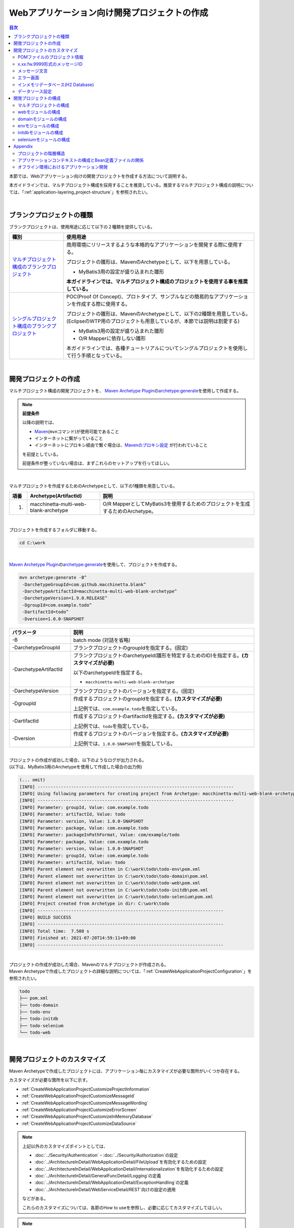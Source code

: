 Webアプリケーション向け開発プロジェクトの作成
================================================================================

.. only:: html

.. contents:: 目次
  :depth: 3
  :local:

本節では、Webアプリケーション向けの開発プロジェクトを作成する方法について説明する。

本ガイドラインでは、マルチプロジェクト構成を採用することを推奨している。推奨するマルチプロジェクト構成の説明については、「\ :ref:`application-layering_project-structure`\ 」を参照されたい。

|

.. _CreateProjectFromBlankTypes:

ブランクプロジェクトの種類
--------------------------------------------------------------------------------

ブランクプロジェクトは、使用用途に応じて以下の２種類を提供している。

.. tabularcolumns:: |p{0.20\linewidth}|p{0.80\linewidth}|
.. list-table::
  :header-rows: 1
  :widths: 20 70

  * - 種別
    - 使用用途
  * - | \ `マルチプロジェクト構成のブランクプロジェクト <https://github.com/Macchinetta/macchinetta-web-multi-blank/tree/1.9.0.RELEASE>`_\
    - 商用環境にリリースするような本格的なアプリケーションを開発する際に使用する。

      プロジェクトの雛形は、MavenのArchetypeとして、以下を用意している。

      * MyBatis3用の設定が盛り込まれた雛形

      \ **本ガイドラインでは、マルチプロジェクト構成のプロジェクトを使用する事を推奨している。**\
  * - | \ `シングルプロジェクト構成のブランクプロジェクト <https://github.com/Macchinetta/macchinetta-web-blank/tree/1.9.0.RELEASE>`_\
    - POC(Proof Of Concept)、プロトタイプ、サンプルなどの簡易的なアプリケーションを作成する際に使用する。

      プロジェクトの雛形は、MavenのArchetypeとして、以下の2種類を用意している。
      (EclipseのWTP用のプロジェクトも用意しているが、本節では説明は割愛する)

      * MyBatis3用の設定が盛り込まれた雛形
      * O/R Mapperに依存しない雛形

      本ガイドラインでは、各種チュートリアルについてシングルプロジェクトを使用して行う手順となっている。

|

.. _CreateWebApplicationProject:

開発プロジェクトの作成
--------------------------------------------------------------------------------

マルチプロジェクト構成の開発プロジェクトを、
\ `Maven Archetype Plugin <https://maven.apache.org/archetype/maven-archetype-plugin/>`_\ の\ `archetype:generate <https://maven.apache.org/archetype/maven-archetype-plugin/generate-mojo.html>`_\ を使用して作成する。

.. note:: \ **前提条件**\

  以降の説明では、

  * \ `Maven <https://maven.apache.org/>`_\ (\ ``mvn``\ コマンド)が使用可能であること
  * インターネットに繋がっていること
  * インターネットにプロキシ経由で繋ぐ場合は、\ `Mavenのプロキシ設定 <https://maven.apache.org/guides/mini/guide-proxies.html>`_ \ が行われていること

  を前提としている。

  前提条件が整っていない場合は、まずこれらのセットアップを行ってほしい。

|

マルチプロジェクトを作成するためのArchetypeとして、以下の1種類を用意している。

.. tabularcolumns:: |p{0.05\linewidth}|p{0.30\linewidth}|p{0.65\linewidth}|
.. list-table::
  :header-rows: 1
  :widths: 5 30 65

  * - 項番
    - Archetype(ArtifactId)
    - 説明
  * - 1.
    - macchinetta-multi-web-blank-archetype
    - O/R MapperとしてMyBatis3を使用するためのプロジェクトを生成するためのArchetype。

|

プロジェクトを作成するフォルダに移動する。

.. code-block:: console

    cd C:\work

|

\ `Maven Archetype Plugin <https://maven.apache.org/archetype/maven-archetype-plugin/>`_\ の\ `archetype:generate <https://maven.apache.org/archetype/maven-archetype-plugin/generate-mojo.html>`_\ を使用して、プロジェクトを作成する。

.. code-block:: console

  mvn archetype:generate -B^
   -DarchetypeGroupId=com.github.macchinetta.blank^
   -DarchetypeArtifactId=macchinetta-multi-web-blank-archetype^
   -DarchetypeVersion=1.9.0.RELEASE^
   -DgroupId=com.example.todo^
   -DartifactId=todo^
   -Dversion=1.0.0-SNAPSHOT

.. tabularcolumns:: |p{0.25\linewidth}|p{0.75\linewidth}|
.. list-table::
  :header-rows: 1
  :widths: 25 75

  * - パラメータ
    - 説明
  * - | \-B
    - batch mode (対話を省略)
  * - | \-DarchetypeGroupId
    - ブランクプロジェクトのgroupIdを指定する。(固定)
  * - | \-DarchetypeArtifactId
    - ブランクプロジェクトのarchetypeId(雛形を特定するためのID)を指定する。**(カスタマイズが必要)**

      以下のarchetypeIdを指定する。

      * \ ``macchinetta-multi-web-blank-archetype``\

  * - | \-DarchetypeVersion
    - ブランクプロジェクトのバージョンを指定する。(固定)
  * - | \-DgroupId
    - 作成するプロジェクトのgroupIdを指定する。**(カスタマイズが必要)**

      上記例では、\ ``com.example.todo``\ を指定している。
  * - | \-DartifactId
    - 作成するプロジェクトのartifactIdを指定する。\ **(カスタマイズが必要)**\

      上記例では、\ ``todo``\ を指定している。
  * - | \-Dversion
    - 作成するプロジェクトのバージョンを指定する。\ **(カスタマイズが必要)**\

      上記例では、\ ``1.0.0-SNAPSHOT``\ を指定している。

|

| プロジェクトの作成が成功した場合、以下のようなログが出力される。
| (以下は、MyBatis3用のArchetypeを使用して作成した場合の出力例)

.. code-block:: console

  (... omit)
  [INFO] ----------------------------------------------------------------------------
  [INFO] Using following parameters for creating project from Archetype: macchinetta-multi-web-blank-archetype:1.9.0.RELEASE
  [INFO] ----------------------------------------------------------------------------
  [INFO] Parameter: groupId, Value: com.example.todo
  [INFO] Parameter: artifactId, Value: todo
  [INFO] Parameter: version, Value: 1.0.0-SNAPSHOT
  [INFO] Parameter: package, Value: com.example.todo
  [INFO] Parameter: packageInPathFormat, Value: com/example/todo
  [INFO] Parameter: package, Value: com.example.todo
  [INFO] Parameter: version, Value: 1.0.0-SNAPSHOT
  [INFO] Parameter: groupId, Value: com.example.todo
  [INFO] Parameter: artifactId, Value: todo
  [INFO] Parent element not overwritten in C:\work\todo\todo-env\pom.xml
  [INFO] Parent element not overwritten in C:\work\todo\todo-domain\pom.xml
  [INFO] Parent element not overwritten in C:\work\todo\todo-web\pom.xml
  [INFO] Parent element not overwritten in C:\work\todo\todo-initdb\pom.xml
  [INFO] Parent element not overwritten in C:\work\todo\todo-selenium\pom.xml
  [INFO] Project created from Archetype in dir: C:\work\todo
  [INFO] ------------------------------------------------------------------------
  [INFO] BUILD SUCCESS
  [INFO] ------------------------------------------------------------------------
  [INFO] Total time:  7.508 s
  [INFO] Finished at: 2021-07-20T14:59:11+09:00
  [INFO] ------------------------------------------------------------------------

|

| プロジェクトの作成が成功した場合、Mavenのマルチプロジェクトが作成される。
| Maven Archetypeで作成したプロジェクトの詳細な説明については、「\ :ref:`CreateWebApplicationProjectConfiguration`\ 」を参照されたい。

.. code-block:: console

  todo
  ├── pom.xml
  ├── todo-domain
  ├── todo-env
  ├── todo-initdb
  ├── todo-selenium
  └── todo-web

|

.. _CreateWebApplicationProjectCustomize:

開発プロジェクトのカスタマイズ
--------------------------------------------------------------------------------

Maven Archetypeで作成したプロジェクトには、アプリケーション毎にカスタマイズが必要な箇所がいくつか存在する。

カスタマイズが必要な箇所を以下に示す。

- \ :ref:`CreateWebApplicationProjectCustomizeProjectInformation`\
- \ :ref:`CreateWebApplicationProjectCustomizeMessageId`\
- \ :ref:`CreateWebApplicationProjectCustomizeMessageWording`\
- \ :ref:`CreateWebApplicationProjectCustomizeErrorScreen`\
- \ :ref:`CreateWebApplicationProjectCustomizeInMemoryDatabase`\
- \ :ref:`CreateWebApplicationProjectCustomizeDataSource`\

.. note::

  上記以外のカスタマイズポイントとしては、

  * \ :doc:`../Security/Authentication`\ ・\ :doc:`../Security/Authorization`\ の設定
  * \ :doc:`../ArchitectureInDetail/WebApplicationDetail/FileUpload`\ を有効化するための設定
  * \ :doc:`../ArchitectureInDetail/WebApplicationDetail/Internationalization`\ を有効化するための設定
  * \ :doc:`../ArchitectureInDetail/GeneralFuncDetail/Logging`\ の定義
  * \ :doc:`../ArchitectureInDetail/WebApplicationDetail/ExceptionHandling`\ の定義
  * \ :doc:`../ArchitectureInDetail/WebServiceDetail/REST`\ 向けの設定の適用

  などがある。

  これらのカスタマイズについては、各節のHow to useを参照し、必要に応じてカスタマイズしてほしい。

.. note::

  以降の説明で\ ``artifactId``\ と表現している部分は、プロジェクト作成時に指定した\ ``artifactId``\ に置き換えて読み進めてほしい。

|

.. _CreateWebApplicationProjectCustomizeProjectInformation:

POMファイルのプロジェクト情報
^^^^^^^^^^^^^^^^^^^^^^^^^^^^^^^^^^^^^^^^^^^^^^^^^^^^^^^^^^^^^^^^^^^^^^^^^^^^^^^^

Maven Archetypeで作成したプロジェクトのPOMファイルでは、

* プロジェクト名(\ ``name``\ 要素)
* プロジェクト説明(\ ``description``\ 要素)
* プロジェクトURL(\ ``url``\ 要素)
* プロジェクト創設年(\ ``inceptionYear``\ 要素)
* プロジェクトライセンス(\ ``licenses``\ 要素)
* プロジェクト組織(\ ``organization``\ 要素)

| といったプロジェクト情報が、Archetype自身のプロジェクト情報が設定されている状態となっている。
| 実際の設定内容を以下に示す。

.. code-block:: xml

  <!-- omitted -->

  <name>Macchinetta Server Framework (1.x) Web Blank Multi Project</name>
  <description>Web Blank Multi Project using Macchinetta Server Framework (1.x)</description>
  <url>http://macchinetta.github.io</url>
  <inceptionYear>2017</inceptionYear>
  <licenses>
      <license>
          <name>Apache License, Version 2.0</name>
          <url>http://www.apache.org/licenses/LICENSE-2.0.txt</url>
          <distribution>manual</distribution>
      </license>
  </licenses>
  <organization>
      <name>Macchinetta Framework Team</name>
      <url>http://macchinetta.github.io</url>
  </organization>
  <developers>
      <developer>
          <name>Macchinetta</name>
          <organization>Macchinetta</organization>
          <organizationUrl>http://macchinetta.github.io</organizationUrl>
      </developer>
  </developers>
  <scm>
      <connection>scm:git:git@github.com:Macchinetta/macchinetta-web-multi-blank.git</connection>
      <developerConnection>scm:git:git@github.com:Macchinetta/macchinetta-web-multi-blank</developerConnection>
      <url>git@github.com:Macchinetta/macchinetta-web-multi-blank</url>
  </scm>

  <!-- omitted -->

.. note::

  \ **プロジェクト情報には、適切な値を設定すること。**\

|

カスタマイズ対象のファイルとカスタマイズ方法を以下に示す。

.. tabularcolumns:: |p{0.10\linewidth}|p{0.45\linewidth}|p{0.45\linewidth}|
.. list-table::
  :header-rows: 1
  :widths: 10 45 45

  * - 項番
    - 対象ファイル
    - カスタマイズ方法
  * - 1.
    - マルチプロジェクト全体の構成を定義するPOM(Project Object Model)ファイル

      \ ``artifactId/pom.xml``\
    - プロジェクト情報に適切な値を指定する。

|

.. _CreateWebApplicationProjectCustomizeMessageId:

x.xx.fw.9999形式のメッセージID
^^^^^^^^^^^^^^^^^^^^^^^^^^^^^^^^^^^^^^^^^^^^^^^^^^^^^^^^^^^^^^^^^^^^^^^^^^^^^^^^

Maven Archetypeで作成したプロジェクトでは、\ ``x.xx.fw.9999``\ 形式のメッセージIDを、

* エラー画面に表示するメッセージ
* 例外発生時に出力するエラーログ

を生成する際に使用している。実際の使用箇所(サンプリング)を以下に示す。

\ **[application-messages.properties]**\

.. code-block:: properties

  e.xx.fw.5001 = Resource not found.

\ **[JSP]**\

.. code-block:: jsp

  <div class="error">
      <c:if test="${!empty exceptionCode}">[${f:h(exceptionCode)}]</c:if>
      <spring:message code="e.xx.fw.5001" />
  </div>

\ **[applicationContext.xml]**\

.. code-block:: xml

  <bean id="exceptionCodeResolver"
      class="org.terasoluna.gfw.common.exception.SimpleMappingExceptionCodeResolver">
      <!-- omitted -->
              <entry key="ResourceNotFoundException" value="e.xx.fw.5001" />
      <!-- omitted -->
  </bean>

|

\ ``x.xx.fw.9999``\ 形式のメッセージIDは、本ガイドラインの「\ :doc:`../ArchitectureInDetail/WebApplicationDetail/MessageManagement`\ 」で紹介しているメッセージID体系であるが、プロジェクト区分の値が暫定値「\ ``xx``\ 」の状態になっている。

.. note::

  * \ **本ガイドラインで紹介しているメッセージID体系を利用する場合は、プロジェクト区分に適切な値を指定すること。**\ 本ガイドラインで紹介しているメッセージID体系については、「\ :ref:`message-management_result-rule`\ 」を参照されたい。
  * 本ガイドラインで紹介しているメッセージID体系を利用しない場合は、以下に示す修正対象ファイル内で使用しているメッセージIDを全て置き換える必要がある。

|

カスタマイズ対象のファイルとカスタマイズ方法を以下に示す。

.. tabularcolumns:: |p{0.10\linewidth}|p{0.45\linewidth}|p{0.45\linewidth}|
.. list-table::
  :header-rows: 1
  :widths: 10 45 45

  * - 項番
    - 対象ファイル
    - カスタマイズ方法
  * - 1.
    - メッセージ定義ファイル

      \ ``artifactId/artifactId-web/src/main/resources/i18n/application-messages.properties``\
    - プロパティキーに指定しているメッセージIDのプロジェクト区分の暫定値「\ ``xx``\ 」を、適切な値に修正する。
  * - 2.
    - エラー画面用のJSP

      \ ``artifactId/artifactId-web/src/main/webapp/WEB-INF/views/common/error/*.jsp``\
    - \ ``<spring:message>``\ 要素の\ ``code``\ 属性に指定しているメッセージIDのプロジェクト区分の暫定値「\ ``xx``\ 」を、適切な値に修正する。
  * - 3.
    - Webアプリケーション用のアプリケーションコンテキストを作成するためのBean定義ファイル

      \ ``artifactId/artifactId-web/src/main/resources/META-INF/spring/applicationContext.xml``\
    - BeanIDが\ ``exceptionCodeResolver``\ のBean定義内で指定している例外コード(メッセージID)のプロジェクト区分の暫定値「\ ``xx``\ 」を、適切な値に修正する。

|

.. _CreateWebApplicationProjectCustomizeMessageWording:

メッセージ文言
^^^^^^^^^^^^^^^^^^^^^^^^^^^^^^^^^^^^^^^^^^^^^^^^^^^^^^^^^^^^^^^^^^^^^^^^^^^^^^^^

| Maven Archetypeで作成したプロジェクトでは、いくつかのメッセージ定義を提供しているが、メッセージ文言は簡易的なメッセージになっている。
| 実際のメッセージ(サンプリング)を以下に示す。

\ **[application-messages.properties]**\

.. code-block:: properties

  e.xx.fw.5001 = Resource not found.

  # omitted

  # typemismatch
  typeMismatch="{0}" is invalid.

  # omitted

.. note::

  \ **メッセージ文言については、アプリケーション要件(メッセージ規約など)に合わせて修正すること。**\

|

カスタマイズ対象のファイルとカスタマイズ方法を以下に示す。

.. tabularcolumns:: |p{0.10\linewidth}|p{0.45\linewidth}|p{0.45\linewidth}|
.. list-table::
  :header-rows: 1
  :widths: 10 45 45

  * - 項番
    - 対象ファイル
    - カスタマイズ方法
  * - 1.
    - メッセージ定義ファイル

      \ ``artifactId/artifactId-web/src/main/resources/i18n/application-messages.properties``\
    - アプリケーション要件に応じたメッセージに修正する。

      | 入力チェックでエラーとなった際に表示するメッセージ(Bean Validationのメッセージ)についても、アプリケーション要件に応じて修正(デフォルトメッセージの上書き)が必要になる。
      | デフォルトメッセージの上書き方法については、「\ :ref:`Validation_message_def`\ 」を参照されたい。

|

.. _CreateWebApplicationProjectCustomizeErrorScreen:

エラー画面
^^^^^^^^^^^^^^^^^^^^^^^^^^^^^^^^^^^^^^^^^^^^^^^^^^^^^^^^^^^^^^^^^^^^^^^^^^^^^^^^

Maven Archetypeで作成したプロジェクトでは、エラーの種類毎にエラー画面を表示するためのJSP及びHTMLを提供しているが、

* 画面レイアウト
* 画面タイトル
* メッセージの文言

などが簡易的な実装になっている。実際のJSPの実装(サンプリング)を以下に示す。

\ **[JSP]**\

.. code-block:: jsp

  <!DOCTYPE html>
  <html>
  <head>
  <meta charset="utf-8">
  <title>Resource Not Found Error!</title>
  <link rel="stylesheet" href="${pageContext.request.contextPath}/resources/app/css/styles.css">
  </head>
  <body>
      <div id="wrapper">
          <h1>Resource Not Found Error!</h1>
          <div class="error">
              <c:if test="${!empty exceptionCode}">[${f:h(exceptionCode)}]</c:if>
              <spring:message code="e.xx.fw.5001" />
          </div>
          <t:messagesPanel />
          <br>
          <!-- omitted -->
          <br>
      </div>
  </body>
  </html>

.. note::

  \ **エラー画面を表示するためのJSPとHTMLについては、アプリケーション要件(UI規約など)に合わせて修正すること。**\

|

カスタマイズ対象のファイルとカスタマイズ方法を以下に示す。

.. tabularcolumns:: |p{0.10\linewidth}|p{0.45\linewidth}|p{0.45\linewidth}|
.. list-table::
  :header-rows: 1
  :widths: 10 45 45

  * - 項番
    - 対象ファイル
    - カスタマイズ方法
  * - 1.
    - エラー画面用のJSP

      \ ``artifactId/artifactId-web/src/main/webapp/WEB-INF/views/common/error/*.jsp``\
    - アプリケーション要件(UI規約など)に合わせて修正する。

      エラー画面を表示するJSPをカスタマイズする際は、「\ :doc:`../ArchitectureInDetail/WebApplicationDetail/ExceptionHandling`\ の \ :ref:`exception-handling-how-to-use-codingpoint-jsp-label`\ 」を参照されたい。
  * - 2.
    - エラー画面用のHTML

      \ ``artifactId/artifactId-web/src/main/webapp/WEB-INF/views/common/error/unhandledSystemError.html``\
    - アプリケーション要件(UI規約など)に合わせて修正する。

|

.. _CreateWebApplicationProjectCustomizeInMemoryDatabase:

インメモリデータベース(H2 Database)
^^^^^^^^^^^^^^^^^^^^^^^^^^^^^^^^^^^^^^^^^^^^^^^^^^^^^^^^^^^^^^^^^^^^^^^^^^^^^^^^

Maven Archetypeで作成したプロジェクトには、インメモリデータベース(H2 Database)をセットアップするための設定が行われているが、これはちょっとした動作検証(プロトタイプ作成やPOC(Proof Of Concept))を行うための設定である。そのため、本格的なアプリケーション開発を行う場合は、不要な設定になる。

\ **[artifactId-env.xml]**\

.. code-block:: xml

  <jdbc:initialize-database data-source="dataSource"
      ignore-failures="ALL">
      <jdbc:script location="classpath:/database/${database}-schema.sql" encoding="UTF-8" />
      <jdbc:script location="classpath:/database/${database}-dataload.sql" encoding="UTF-8" />
  </jdbc:initialize-database>

.. code-block:: console

  └── src
      └── main
          └── resources
              ├── META-INF
            (...)
              ├── database
              │   ├── H2-dataload.sql
              │   └── H2-schema.sql

.. note::

  \ **本格的なアプリケーション開発を行う場合は、インメモリデータベース(H2 Database)をセットアップするための定義とSQLを管理するためのディレクトリを削除すること。**\

|

カスタマイズ対象のファイルとカスタマイズ方法を以下に示す。

.. tabularcolumns:: |p{0.10\linewidth}|p{0.45\linewidth}|p{0.45\linewidth}|
.. list-table::
  :header-rows: 1
  :widths: 10 45 45

  * - 項番
    - 対象ファイル
    - カスタマイズ方法
  * - 1.
    - 環境依存するコンポーネントを定義するBean定義ファイル

      \ ``artifactId-env/src/main/resources/META-INF/spring/artifactId-env.xml``\
    - \ ``<jdbc:initialize-database>``\ 要素を削除する。
  * - 2.
    - インメモリデータベース(H2 Database)をセットアップするためのSQLを格納するディレクトリ

      \ ``artifactId/artifactId-env/src/main/resources/database/``\
    - ディレクトリを削除する。

|

.. _CreateWebApplicationProjectCustomizeDataSource:

データソース設定
^^^^^^^^^^^^^^^^^^^^^^^^^^^^^^^^^^^^^^^^^^^^^^^^^^^^^^^^^^^^^^^^^^^^^^^^^^^^^^^^

Maven Archetypeで作成したプロジェクトでは、インメモリデータベース(H2 Database)にアクセスするためのデータソース設定が行われているが、これはちょっとした動作検証(プロトタイプ作成やPOC(Proof Of Concept))を行うための設定である。そのため、本格的なアプリケーション開発を行う場合は、アプリケーション稼働時に利用するデータベースにアクセスするためのデータソース設定に変更する必要がある。

\ **[artifactId/artifactId-domain/pom.xml]**\

.. code-block:: xml

  <dependency>
      <groupId>com.h2database</groupId>
      <artifactId>h2</artifactId>
      <scope>runtime</scope>
  </dependency>

.. note::

  上記設定例は、依存ライブラリのバージョンを親プロジェクトである terasoluna-gfw-parent で管理する前提であるため、pom.xmlでのバージョンの指定は不要である。

  上記の依存ライブラリはterasoluna-gfw-parentが依存している\ `Spring Boot <https://docs.spring.io/spring-boot/docs/3.0.1/reference/htmlsingle/#dependency-versions>`_\ で管理されている。

\ **[artifactId-infra.properties]**\

.. code-block:: properties

  database=H2
  database.url=jdbc:h2:mem:todo;DB_CLOSE_DELAY=-1
  database.username=sa
  database.password=
  database.driverClassName=org.h2.Driver
  # connection pool
  cp.maxActive=96
  cp.maxIdle=16
  cp.minIdle=0
  cp.maxWait=60000

\ **[artifactId-env.xml]**\

.. code-block:: xml

  <bean id="dataSource" class="org.apache.commons.dbcp2.BasicDataSource"
      destroy-method="close">
      <property name="driverClassName" value="${database.driverClassName}" />
      <property name="url" value="${database.url}" />
      <property name="username" value="${database.username}" />
      <property name="password" value="${database.password}" />
      <property name="defaultAutoCommit" value="false" />
      <property name="maxTotal" value="${cp.maxActive}" />
      <property name="maxIdle" value="${cp.maxIdle}" />
      <property name="minIdle" value="${cp.minIdle}" />
      <property name="maxWaitMillis" value="${cp.maxWait}" />
  </bean>

.. note::

  \ **本格的なアプリケーション開発を行う場合は、アプリケーション稼働時に利用するデータベースにアクセスするためのデータソース設定に変更すること。**\

  Maven Archetypeで作成したプロジェクトでは、Apache Commons DBCPを使用する設定となっているが、アプリケーションサーバから提供されているデータソースを使用して、JNDI(Java Naming and Directory Interface)経由でデータソースにアクセスする方法を採用するケースも多い。

  開発環境ではApache Commons DBCPのデータソースを使用して、テスト環境及び商用環境ではアプリケーションサーバから提供されているデータソースを使用するといった使い分けを行うケースもある。

  データソースの設定方法については、「\ :doc:`../ArchitectureInDetail/DataAccessDetail/DataAccessCommon`\ の \ :ref:`data-access-common_howtouse_datasource`\ 」を参照されたい。

|

カスタマイズ対象のファイルとカスタマイズ方法を以下に示す。

.. tabularcolumns:: |p{0.10\linewidth}|p{0.45\linewidth}|p{0.45\linewidth}|
.. list-table::
  :header-rows: 1
  :widths: 10 45 45

  * - 項番
    - 対象ファイル
    - カスタマイズ方法
  * - 1.
    - POMファイル

      * \ ``artifactId/pom.xml``\
      * \ ``artifactId/artifactId-web/pom.xml``\
    - インメモリデータベース(H2 Database)のJDBCドライバを依存ライブラリから削除する。

      アプリケーション稼働時に利用するデータベースにアクセスするためのJDBCドライバを依存ライブラリに追加する。

  * - 2.
    - 環境依存する設定値を定義するプロパティファイル

      \ ``artifactId/artifactId-env/src/main/resources/META-INF/spring/artifactId-infra.properties``\
    - データソースとしてApache Commons DBCPを使用する場合は、以下のプロパティにアプリケーション稼働時に利用するデータベースにアクセスするための接続情報を指定する。

      * \ ``database``\
      * \ ``database.url``\
      * \ ``database.username``\
      * \ ``database.password``\
      * \ ``database.driverClassName``\

      アプリケーションサーバから提供されているデータソースを使用する場合は、以下のプロパティ以外は不要なプロパティになるので削除する。

      * \ ``database``\

  * - 3.
    - 環境依存するコンポーネントを定義するBean定義ファイル

      \ ``artifactId/artifactId-env/src/main/resources/META-INF/spring/artifactId-env.xml``\
    - アプリケーションサーバから提供されているデータソースを使用する場合は、JNDI経由で取得したデータソースを使用するように設定を変更する。

      データソースの設定方法については、「\ :doc:`../ArchitectureInDetail/DataAccessDetail/DataAccessCommon`\ の \ :ref:`data-access-common_howtouse_datasource`\ 」を参照されたい。

.. note:: \ **環境依存する設定値を定義するプロパティファイルのdatabaseプロパティについて**\

  O/R MapperとしてMyBatisを使用する場合は、\ ``database``\ プロパティは不要なプロパティである。削除してもよいが、使用しているデータベースを明示するために設定を残しておいてもよい。

.. tip:: \ **JDBCドライバの追加方法について**\

  使用するデータベースがPostgreSQLとOracleの場合は、POMファイル内のコメントアウトを外せばよい。JDBCドライバのバージョンについては、使用するデータベースのバージョンに対応するバージョンに修正すること。

  ただしOracleを使用する場合は、コメントを外す前に、MavenのローカルリポジトリにOracleのJDBCドライバをインストールしておく必要がある。

  以下は、PostgreSQLを使用する場合の設定例である。

  * \ ``artifactId/pom.xml``\

    .. code-block:: xml

                   <dependency>
                       <groupId>org.postgresql</groupId>
                       <artifactId>postgresql</artifactId>
                       <version>${postgresql.version}</version>
                   </dependency>
      <!--         <dependency> -->
      <!--             <groupId>com.oracle.database.jdbc</groupId> -->
      <!--             <artifactId>ojdbc11</artifactId> -->
      <!--             <version>${ojdbc.version}</version> -->
      <!--         </dependency> -->

                   <!-- omitted -->

                   <postgresql.version>42.5.1</postgresql.version>

  * \ ``artifactId/artifactId-web/pom.xml``\

    .. code-block:: xml

      <!--         <dependency> -->
      <!--            <groupId>org.postgresql</groupId> -->
      <!--            <artifactId>postgresql</artifactId> -->
      <!--            <version>${postgresql.version}</version> -->
      <!--             <scope>runtime</scope> -->
      <!--         </dependency> -->
                   <dependency>
                       <groupId>com.oracle.database.jdbc</groupId>
                       <artifactId>ojdbc11</artifactId>
                       <version>${ojdbc.version}</version>
                       <scope>runtime</scope>
                   </dependency>

                   <!-- omitted -->

                   <ojdbc.version>21.8.0.0</ojdbc.version>

    .. tabularcolumns:: |p{0.10\linewidth}|p{0.90\linewidth}|
    .. list-table::
      :header-rows: 1
      :widths: 10 90

      * - 項番
        - 説明
      * - | (1)
        - JDBCドライバはコンパイルには使用せず、アプリケーション実行時のみ使用するため、\ ``runtime``\ スコープを指定している。

          単体テストで使用する場合などは、適切なスコープに変更して使用されたい。

|

.. _CreateWebApplicationProjectConfiguration:

開発プロジェクトの構成
--------------------------------------------------------------------------------

Maven Archetypeで作成したプロジェクトの構成について説明する。

Maven Archetypeで作成したプロジェクトは、以下の構成になっている。

* 本ガイドラインで推奨しているレイヤ毎のプロジェクト構成
* 本ガイドラインで紹介している環境依存性の排除を考慮したプロジェクト構成
* CI(Continuous Integration)を意識したプロジェクト構成

また、本ガイドラインで推奨している各種設定が盛り込まれた、

* Webアプリケーションの構成定義ファイル(web.xml)
* Spring FrameworkのBean定義ファイル
* Spring MVC用のBean定義ファイル
* Spring Security用のBean定義ファイル
* O/R Mapperの設定ファイル
* プロパティファイル(メッセージ定義ファイルなど)

と、アプリケーション要件との依存度が低い(=どんなアプリケーションでも作成する必要がある)コンポーネントの簡易実装として、

* Welcomeページを表示するためのControllerとJSP
* エラー画面を表示するためのJSP(HTML)
* JSPタグライブラリの読み込み設定などが定義されているインクルード用JSP
* アプリケーション全体の画面スタイルを定義するCSSファイル

などが提供されている。

.. warning:: \ **簡易実装として提供しているコンポーネントの扱いについて**\

  簡易実装として提供しているコンポーネントは、以下のいずれかの対応を行うこと。

  * アプリケーション要件にあわせて修正
  * 不要なコンポーネントは削除

.. note:: \ **REST API用のプロジェクトを作成する場合の手順について**\

  Maven Archetypeで作成したプロジェクトは、伝統的なWebアプリケーション(リクエストパラメータを受け取ってHTMLを応答するアプリケーション)を構築する際に必要となる推奨設定が行われている。

  そのため、JSONやXMLを扱うREST APIを構築する際には不要な設定が存在する。
  REST APIを構築するためのプロジェクトを作成する場合は、「\ :doc:`../ArchitectureInDetail/WebServiceDetail/REST`\ の \ :ref:`RESTHowToUseApplicationSettings`\ 」を参照し、REST API向けの設定を適用してほしい。

.. note::

  以降の説明で\ ``artifactId``\ と表現している部分は、プロジェクト作成時に指定した\ ``artifactId``\ に置き換えて読み進めてほしい。

|

.. _CreateWebApplicationProjectConfigurationMulti:

マルチプロジェクトの構成
^^^^^^^^^^^^^^^^^^^^^^^^^^^^^^^^^^^^^^^^^^^^^^^^^^^^^^^^^^^^^^^^^^^^^^^^^^^^^^^^

まず、マルチプロジェクト全体の構成について説明する。

.. code-block:: console

  artifactId
      ├── pom.xml  ... (1)
      ├── artifactId-web  ... (2)
      ├── artifactId-domain  ... (3)
      ├── artifactId-env  ... (4)
      ├── artifactId-initdb  ... (5)
      └── artifactId-selenium  ... (6)

.. tabularcolumns:: |p{0.10\linewidth}|p{0.90\linewidth}|
.. list-table::
  :header-rows: 1
  :widths: 10 90
  :class: longtable

  * - | 項番
    - | 説明
  * - | (1)
    - マルチプロジェクト全体の構成を定義するPOM(Project Object Model)ファイル。

      このファイルでは、主に以下の定義を行う。

      * 依存ライブラリのバージョン
      * ビルド用のプラグインの設定(ビルド方法の設定)

      マルチプロジェクトの階層関係については、「\ :ref:`CreateWebApplicationProjectAppendixProjectHierarchicalStructure`\ 」を参照されたい。

  * - | (2)
    - アプリケーション層(Web層)のコンポーネントを管理するモジュール。

      このモジュールでは、主に以下のコンポーネントやファイルを管理する。

      * Controllerクラス
      * 相関チェック用のValidatorクラス
      * Formクラス(REST APIの場合はResourceクラス)
      * View(JSP)
      * CSSファイル
      * JavaScriptファイル
      * アプリケーション層のコンポーネント用のJUnit
      * アプリケーション層のコンポーネントを定義するためのBean定義ファイル
      * Webアプリケーションの構成定義ファイル(web.xml)
      * メッセージ定義ファイル

  * - | (3)
    - ドメイン層のコンポーネントを管理するモジュール。

      このモジュールでは、主に以下のコンポーネントやファイルを管理する。

      * Entityなどのドメインオブジェクト
      * Repository
      * Service
      * DTO
      * ドメイン層のコンポーネント用のJUnit
      * ドメイン層のコンポーネントを定義するためのBean定義ファイル

  * - | (4)
    - 環境依存性をもつ設定ファイルを管理するモジュール。

      このモジュールでは、主に以下のファイルを管理する。

      * 環境依存するコンポーネントを定義するためのBean定義ファイル
      * 環境依存するプロパティ値を定義するプロパティファイル

  * - | (5)
    - データベースを初期化するためのSQLファイルを管理するモジュール

      このモジュールでは、主に以下のファイルを管理する。

      * テーブルなどのデータベースオブジェクトを作成するためのSQLファイル
      * マスタデータなどの初期データを投入するためのSQLファイル
      * E2E(End To End)テストで使用するテストデータを投入するためのSQLファイル

  * - | (6)
    - Seleniumを使用したE2Eテスト用のコンポーネントを管理するモジュール。

      このモジュールでは、主に以下のファイルを管理する。

      * Seleniumを操作してテストを行うJUnit
      * Assert時に使用する期待値ファイル(必要に応じて)

.. note:: \ **本ガイドラインにおける「マルチプロジェクト」の用語定義について**\

  Maven Archetypeで作成したプロジェクトは、正確にはマルチモジュール構成のプロジェクトとなる。

  本ガイドラインでは、マルチモジュールとマルチプロジェクトを同じ意味で使用していることを補足しておく。

.. note:: \ **2つのWebアプリケーションと1つの共通ライブラリが必要となる開発プロジェクトについて**\

  * | bar-parent
  * | bar-initdb
  * | bar-common
  * | bar-common-web
  * | bar-domain-a
  * | bar-domain-b
  * | bar-web-a
  * | bar-web-b
  * | bar-env
  * | bar-web-a-selenium
  * | bar-web-b-selenium

  それぞれのプロジェクトの内容は下記のようになる。

  * | bar-parent

    | parent-pom（親POM）と呼ばれるプロジェクト。pom.xmlファイルだけを持ち、その他のソースコードや設定ファイルは一切持たない、シンプルなプロジェクト。
    | 他のプロジェクトのpom上で、このbar-parentプロジェクトを<parent>タグに指定することによって、親POMに指定された共通設定情報を自身に反映させることができる。
  * | bar-initdb

    | RDBMSのテーブル定義(DDL)と初期データをINSERTするためのSQL文を格納する。これもmavenプロジェクトとして管理する。
    | pom.xmlに\ `sql-maven-plugin <http://www.mojohaus.org/sql-maven-plugin/>`_\ の設定を定義することにより、ビルドライフサイクルの過程で任意のRDBMSに対するDDL文や初期データINSERT文の実行を自動化することができる。
  * | bar-common

    | プロジェクト共通ライブラリを格納する。ここはweb非依存にし、webに関わるクラスはbar-common-webに配置する。
  * | bar-common-web

    | プロジェクト共通webライブラリを格納する
  * | bar-domain-a

    | aドメインに関わるドメイン層のjavaクラス、単体テストケース等を格納するプロジェクト。最終的に*.jarファイル化する。
  * | bar-domain-b

    | bドメインに関わるドメイン層のクラス。
  * | bar-web-a

    | アプリケーション層のjavaクラス、jsp、設定ファイル、単体テストケース等を格納するプロジェクト。最終的にWebアプリケーションとして*.warファイル化する。
    | bar-web-aは、bar-commonとbar-envへの依存性を持つ。
  * | bar-web-b

    | もう一つのサブシステムとしてのWebアプリケーション。構造はbar-web-aと同じ。
  * | bar-env

    | 環境依存性のある設定ファイルだけを集めるプロジェクト。
  * | bar-web-a-selenium

    | web-aプロジェクトのための、\ `Selenium WebDriver <https://www.selenium.dev/>`_\ によるテストケースを格納するプロジェクト。
  * | bar-web-b-selenium

    | web-bプロジェクトのための、\ `Selenium WebDriver <https://www.selenium.dev/>`_\ によるテストケースを格納するプロジェクト。

|

.. _CreateWebApplicationProjectConfigurationWeb:

webモジュールの構成
^^^^^^^^^^^^^^^^^^^^^^^^^^^^^^^^^^^^^^^^^^^^^^^^^^^^^^^^^^^^^^^^^^^^^^^^^^^^^^^^

アプリケーション層(Web層)のコンポーネントを管理するモジュールの構成について説明する。

.. code-block:: console

  artifactId-web
      ├── pom.xml  ... (1)

.. tabularcolumns:: |p{0.10\linewidth}|p{0.90\linewidth}|
.. list-table::
  :header-rows: 1
  :widths: 10 90

  * - | 項番
    - | 説明
  * - | (1)
    - webモジュールの構成を定義するPOM(Project Object Model)ファイル。このファイルでは、以下の定義を行う。

      * 依存ライブラリとビルド用プラグインの定義
      * warファイルを作成するための定義

.. note:: \ **REST API用のプロジェクトを作成する際のwebモジュールのモジュール名について**\

  REST APIを構築する場合は、モジュール名を\ ``artifactId-api``\ といった感じの名前にしておくと、アプリケーションの種類が識別しやすくなる。

|

.. code-block:: console

  └── src
      ├── main
      │   ├── java
      │   │   └── com
      │   │       └── example
      │   │           └── project
      │   │               └── app  ... (2)
      │   │                   └── welcome
      │   │                       └── HelloController.java  ... (3)
      │   ├── resources
      │   │   ├── META-INF
      │   │   │   └── spring  ... (4)
      │   │   │       ├── application.properties  ... (5)
      │   │   │       ├── applicationContext.xml  ... (6)
      │   │   │       ├── spring-mvc.xml  ... (7)
      │   │   │       └── spring-security.xml  ... (8)
      │   │   └── i18n  ... (9)
      │   │       └── application-messages.properties  ... (10)

.. tabularcolumns:: |p{0.10\linewidth}|p{0.90\linewidth}|
.. list-table::
    :header-rows: 1
    :widths: 10 90
    :class: longtable

    * - | 項番
      - | 説明
    * - | (2)
      - アプリケーション層のクラスを格納するためのパッケージ。

        REST APIを構築する場合は、パッケージ名を\ ``api``\ といった感じの名前にしておくと、
        コンポーネントの種類が識別しやすくなる。
    * - | (3)
      - Welcomeページを表示するためのリクエストを受け取るためのControllerクラス。
    * - | (4)
      - Spring FrameworkのBean定義ファイルとプロパティファイルを格納するディレクトリ。
    * - | (5)
      - アプリケーション層で使用する設定値を定義するプロパティファイル。

        作成時点では、空のファイルである。
    * - | (6)
      - Webアプリケーション用のアプリケーションコンテキストを作成するためのBean定義ファイル。

        このファイルには、以下のBeanを定義する。

        * Webアプリケーション全体で使用するコンポーネント
        * ドメイン層のコンポーネント(ドメイン層のコンポーネントが定義されているBean定義ファイルをimportする)

    * - | (7)
      - \ ``DispatcherServlet``\ 用のアプリケーションコンテキストを作成するためのBean定義ファイル。

        このファイルには、以下のBeanを定義する。

        * Spring MVCのコンポーネント
        * アプリケーション層のコンポーネント

        REST APIを構築する場合は、ファイル名を\ ``spring-mvc-api.xml``\ といった感じの名前にしておくと、 アプリケーションの種類が識別しやすくなる。

    * - | (8)
      - Spring Securityのコンポーネントを定義するためのBean定義ファイル。

        このファイルは、Webアプリケーション用のアプリケーションコンテキストを作成する際に読み込む。
    * - | (9)
      - アプリケーション層で使用するメッセージ定義ファイルを格納するディレクトリ。
    * - | (10)
      - アプリケーション層で使用するメッセージを定義するプロパティファイル。

        作成時点では、いくつかの汎用的なメッセージが定義されている。

        .. note::

          \ **メッセージについては、アプリケーションの要件(メッセージ規約など)にあわせて必ず修正すること。**\
          メッセージ定義については、「\ :doc:`../ArchitectureInDetail/WebApplicationDetail/MessageManagement`\ 」を参照されたい。

.. note::

  アプリケーションコンテキストとBean定義ファイルの関連については、「\ :ref:`CreateWebApplicationProjectAppendixApplicationContext`\ 」を参照されたい。

|

.. code-block:: console

  │   └── webapp
  │       ├── WEB-INF
  │       │   ├── views  ... (12)
  │       │   │   ├── common
  │       │   │   │   ├── error  ... (13)
  │       │   │   │   │   ├── accessDeniedError.jsp
  │       │   │   │   │   ├── businessError.jsp
  │       │   │   │   │   ├── dataAccessError.jsp
  │       │   │   │   │   ├── invalidCsrfTokenError.jsp
  │       │   │   │   │   ├── missingCsrfTokenError.jsp
  │       │   │   │   │   ├── resourceNotFoundError.jsp
  │       │   │   │   │   ├── systemError.jsp
  │       │   │   │   │   ├── transactionTokenError.jsp
  │       │   │   │   │   └── unhandledSystemError.html
  │       │   │   │   └── include.jsp  ... (14)
  │       │   │   ├── layout  ... (15)
  │       │   │   │   └── header.jsp
  │       │   │   └── welcome
  │       │   │       └── home.jsp  ... (16)
  │       │   └── web.xml  ... (17)
  │       └── resources  ... (18)
  │           └── app
  │               └── css
  │                   └── styles.css  ... (19)
  └── test
      ├── java
      └── resources

.. tabularcolumns:: |p{0.10\linewidth}|p{0.90\linewidth}|
.. list-table::
  :header-rows: 1
  :widths: 10 90
  :class: longtable

  * - | 項番
    - | 説明
  * - | (12)
    - Viewを構築するテンプレートファイル(JSPなど)を格納するディレクトリ。
  * - | (13)
    - エラー画面を表示するためのJSP及びHTMLを格納するディレクトリ。

      作成時点では、アプリケーション実行時に発生する可能性があるエラーに対応するJSP(HTML)が格納されている。

      .. note::

        \ **エラー画面用のJSP及びHTMLについては、アプリケーションの要件(UI規約など)にあわせて必ず修正すること。**\

  * - | (14)
    - インクルード用の共通JSPファイル。

      | このファイルは、全てのJSPファイルの先頭にインクルードされる。
      | インクルード用の共通JSPファイルについては、「\ :ref:`view_jsp_include-label`\ 」を参照されたい。
  * - | (15)
    - 共通化するJSPファイルを格納する格納するディレクトリ。
  * - | (16)
    - Welcomeページを表示するJSPファイル。
  * - | (17)
    - Webアプリケーションの構成定義ファイル。
  * - | (18)
    - 静的なリソースファイルを格納するディレクトリ。

      | このディレクトリは、リクエストの内容によって応答する内容がかわらないファイルを格納する。
      | 具体的には以下のファイルを格納する。

      * JavaScriptファイル
      * CSSファイル
      * 画像ファイル
      * HTMLファイル

      Spring MVCが提供する静的リソースの管理メカニズムを適用しやすくするために、専用のディレクトリを設ける構成を採用している。
  * - | (19)
    - アプリケーション全体に適用する画面スタイルを定義するCSSファイル。

|

.. _CreateWebApplicationProjectConfigurationDomain:

domainモジュールの構成
^^^^^^^^^^^^^^^^^^^^^^^^^^^^^^^^^^^^^^^^^^^^^^^^^^^^^^^^^^^^^^^^^^^^^^^^^^^^^^^^

ドメイン層のコンポーネントを管理するモジュールの構成について説明する。

.. code-block:: console

  artifactId-domain
      ├── pom.xml  ... (1)

.. tabularcolumns:: |p{0.10\linewidth}|p{0.90\linewidth}|
.. list-table::
  :header-rows: 1
  :widths: 10 90

  * - | 項番
    - | 説明
  * - | (1)
    - domainモジュールの構成を定義するPOM(Project Object Model)ファイル。
      このファイルでは、以下の定義を行う。

      * 依存ライブラリとビルド用プラグインの定義
      * jarファイルを作成するための定義

|

.. code-block:: console

  └── src
      ├── main
      │   ├── java
      │   │   └── com
      │   │       └── example
      │   │           └── project
      │   │               └── domain  ... (2)
      │   │                   ├── model
      │   │                   ├── repository
      │   │                   └── service
      │   └── resources
      │       └── META-INF
      │           └── spring  ... (3)
      │               ├── artifactId-codelist.xml  ... (4)
      │               ├── artifactId-domain.xml  ... (5)
      │               └── artifactId-infra.xml  ... (6)

.. tabularcolumns:: |p{0.10\linewidth}|p{0.90\linewidth}|
.. list-table::
  :header-rows: 1
  :widths: 10 90

  * - | 項番
    - | 説明
  * - | (2)
    - ドメイン層のクラスを格納するためのパッケージ。
  * - | (3)
    - Spring FrameworkのBean定義ファイルとプロパティファイルを格納するディレクトリ。
  * - | (4)
    - コードリストを定義するためのBean定義ファイル。

      .. note::

        大量にコードリストを定義する場合は、Bean定義ファイルを複数用意し、コードリストが使用される業務ごとやコードリストが使用されるレイヤごとなどの観点で分類してもよい。

        たとえば、アプリケーション層（画面）のみで使用するコードリストをwebモジュールのartifactId-web-codelist.xmlに定義し、ドメイン層でも使用するコードリストをdomainモジュールのartifactId-domain-codelist.xmlに定義するといった方法が考えられる。

  * - | (5)
    - ドメイン層のコンポーネントを定義するためのBean定義ファイル。

      このファイルには、以下のBeanを定義する。

      * ドメイン層のコンポーネント(Service, Repositoryなど)
      * インフラストラクチャ層のコンポーネント(インフラストラクチャ層のコンポーネントが定義されているBean定義ファイルをimportする)
      * Spring Frameworkから提供されているトランザクション管理用のコンポーネント

  * - | (6)
    - インフラストラクチャ層のコンポーネントを定義するためのBean定義ファイル。

      このファイルには、O/R MapperなどのBean定義を行う。

|

.. code-block:: console

    └── test
        ├── java
        │   └── com
        │       └── example
        │           └── project
        │               └── domain
        │                   ├── repository
        │                   └── service
        └── resources
            └── test-context.xml  ... (7)


.. tabularcolumns:: |p{0.10\linewidth}|p{0.90\linewidth}|
.. list-table::
  :header-rows: 1
  :widths: 10 90

  * - | 項番
    - | 説明
  * - | (7)
    - ドメイン層のユニットテスト用のコンポーネントを定義するためのBean定義ファイル。

|

\ **MyBatis3用のプロジェクトを作成した場合**\

.. code-block:: console

  └── src
      ├── main
      │   ├── java
     (...)
      │   └── resources
      │       ├── META-INF
      │       │   ├── mybatis  ... (8)
      │       │   │   └── mybatis-config.xml  ... (9)
      │       │   └── spring
     (...)
      │       └── com
      │           └── example
      │               └── project
      │                   └── domain
      │                       └── repository  ... (10)
      │                           └── sample
      │                               └── SampleRepository.xml  ... (11)

.. tabularcolumns:: |p{0.10\linewidth}|p{0.90\linewidth}|
.. list-table::
  :header-rows: 1
  :widths: 10 90

  * - | 項番
    - | 説明
  * - | (8)
    - MyBatis3の設定ファイルを格納するディレクトリ。
  * - | (9)
    - MyBatis3の設定ファイル。

      作成時点では、いくつかの推奨設定が定義されている。
  * - | (10)
    - MyBatis3のMapperファイルを格納するディレクトリ。
  * - | (11)
    - MyBatis3のMapperファイルのサンプルファイル。

      | 作成時点では、サンプル実装がコメントアウトされた状態になっている。
      | \ **このファイルは最終的には不要なファイルである。**\

|

.. _CreateWebApplicationProjectConfigurationEnv:

envモジュールの構成
^^^^^^^^^^^^^^^^^^^^^^^^^^^^^^^^^^^^^^^^^^^^^^^^^^^^^^^^^^^^^^^^^^^^^^^^^^^^^^^^

環境依存性をもつ設定ファイルを管理するモジュールの構成について説明する。

.. code-block:: console

  artifactId-env
      ├── configs  ... (1)
      │   ├── production-server  ... (2)
      │   │   └── resources
      │   └── test-server
      │       └── resources
      ├── pom.xml  ... (3)


.. tabularcolumns:: |p{0.10\linewidth}|p{0.90\linewidth}|
.. list-table::
  :header-rows: 1
  :widths: 10 90

  * - | 項番
    - | 説明
  * - | (1)
    - 環境依存する設定ファイルを管理するためのディレクトリ。

      環境毎にサブディレクトリを作成し、環境依存する設定ファイルを管理する。
  * - | (2)
    - 環境毎の設定ファイルを管理するためのディレクトリ。

      作成時点では、最もシンプルな構成として、以下のディレクトリ(雛形のディレクトリ)が用意されている。

      * production-server (商用環境向けの設定ファイルを格納するディレクトリ)
      * test-server (テスト環境向けの設定ファイルを格納するディレクトリ)

  * - | (3)
    - envモジュールの構成を定義するPOM(Project Object Model)ファイル。
      このファイルでは、以下の定義を行う。

      * 依存ライブラリとビルド用プラグインの定義
      * 環境毎のjarファイルを作成するためのProfileの定義

|

.. code-block:: console

  └── src
      └── main
          └── resources  ... (4)
              ├── META-INF
              │   └── spring
              │       ├── artifactId-env.xml  ... (5)
              │       └── artifactId-infra.properties  ... (6)
              ├── database  ... (7)
              │   ├── H2-dataload.sql
              │   └── H2-schema.sql
              └── logback.xml  ... (8)

.. tabularcolumns:: |p{0.10\linewidth}|p{0.90\linewidth}|
.. list-table::
  :header-rows: 1
  :widths: 10 90

  * - | 項番
    - | 説明
  * - | (4)
    - 開発用の設定ファイルを管理するためのディレクトリ。
  * - | (5)
    - 環境依存するコンポーネントを定義するBean定義ファイル。

      このファイルには、以下のBeanを定義する。

      * データソース
      * 共通ライブラリから提供している\ ``ClockFactory``\ (環境によって異なる実装を使用する場合)
      * Spring Frameworkから提供されているトランザクション管理用のコンポーネント (環境によって異なる実装を使用する場合)

  * - | (6)
    - 環境依存する設定値を定義するプロパティファイル。

      作成時点では、データソースの設定値(接続情報とコネクションプールの設定値)が定義されている。
  * - | (7)
    - インメモリデータベース(H2 Database)をセットアップするためのSQLを格納するディレクトリ。

      | このディレクトリは、ちょっとした動作検証を行う時のために用意しているディレクトリである。
      | \ **実際のアプリケーション開発で使用することは想定していないので、基本的にはこのディレクトリは削除すること。**\
  * - | (8)
    - Logback(ログ出力)の設定ファイル。

      ログ出力については、「\ :doc:`../ArchitectureInDetail/GeneralFuncDetail/Logging`\ 」を参照されたい。

|

.. _CreateWebApplicationProjectConfigurationInitdb:

initdbモジュールの構成
^^^^^^^^^^^^^^^^^^^^^^^^^^^^^^^^^^^^^^^^^^^^^^^^^^^^^^^^^^^^^^^^^^^^^^^^^^^^^^^^

データベースを初期化するためのSQLファイルを管理するモジュールの構成について説明する。

.. code-block:: console

  artifactId-initdb
      ├── pom.xml  ... (1)
      └── src
          └── main
              └── sqls  ... (2)

.. tabularcolumns:: |p{0.10\linewidth}|p{0.90\linewidth}|
.. list-table::
  :header-rows: 1
  :widths: 10 90

  * - | 項番
    - | 説明
  * - | (1)
    - initdbモジュールの構成を定義するPOM(Project Object Model)ファイル。
      このファイルでは、以下の定義を行う。

      * ビルド用プラグイン(\ `SQL Maven Plugin <https://www.mojohaus.org/sql-maven-plugin/>`_\ )の定義

      作成時点では、PostgreSQL用の雛形設定が定義されている。
  * - | (2)
    - データベースを初期化するためのSQLファイルを格納するためのディレクトリ。

      | 作成時点では、空のディレクトリである。
      | 作成例については、\ `サンプルアプリケーションのinitdbプロジェクト <https://github.com/Macchinetta/atrs/tree/1.9.0.RELEASE/atrs-initdb/src/sqls/integration-test-postgres>`_\ を参照されたい。

.. note::

  \ `SQL Maven Plugin <https://www.mojohaus.org/sql-maven-plugin/>`_\ の\ `sql:execute <https://www.mojohaus.org/sql-maven-plugin/execute-mojo.html>`_\ を使用して、SQLを実行できる。

    .. code-block:: console

      mvn sql:execute

|

.. _CreateWebApplicationProjectConfigurationSelenium:

seleniumモジュールの構成
^^^^^^^^^^^^^^^^^^^^^^^^^^^^^^^^^^^^^^^^^^^^^^^^^^^^^^^^^^^^^^^^^^^^^^^^^^^^^^^^

Seleniumを使用したE2E(End To End)テスト用のコンポーネントを管理するモジュールの構成について説明する。

.. code-block:: console

  artifactId-selenium
      ├── pom.xml  ... (1)
      └── src
          └── test  ... (2)
              ├── java
              │   └── com
              │       └── example
              │           └── project
              │               └── selenium
              │                   └── welcome
              │                       └── HelloIT.java  ... (3)
              └── resources
                  └── META-INF
                      └── spring
                          ├── selenium.properties  ... (4)
                          └── seleniumContext.xml  ... (5)

.. tabularcolumns:: |p{0.10\linewidth}|p{0.90\linewidth}|
.. list-table::
  :header-rows: 1
  :widths: 10 90

  * - | 項番
    - | 説明
  * - | (1)
    - seleniumモジュールの構成を定義するPOM(Project Object Model)ファイル。

      このファイルでは、以下の定義を行う。

      * 依存ライブラリとビルド用プラグインの定義
      * jarファイルを作成するための定義

  * - | (2)
    - テスト用のコンポーネントと設定ファイルを格納するディレクトリ。

      作成例については、\ `サンプルアプリケーションのseleniumプロジェクト <https://github.com/Macchinetta/tutorial-apps/tree/1.9.0.RELEASE/todo/todo-mybatis3-multi/todo-mybatis3-multi-selenium>`_\ を参照されたい。

  * - | (3)
    - Selenium WebDriverを使用したサンプルテストクラス。

      作成時点では、Welcomeページのタイトルを検証するテストケースが実装されている。

  * - | (4)
    - テストで使用する設定値を定義するプロパティファイル。

      作成時点では、アプリケーションサーバのURLは\ ``http://localhost:8080/``\ である。

  * - | (5)
    - テスト用のコンポーネントを定義するためのBean定義ファイル。

      作成時点では、サンプルのテストを実行するために必要な設定がされている。

|

.. _CreateWebApplicationProjectAppendix:

Appendix
--------------------------------------------------------------------------------

.. _CreateWebApplicationProjectAppendixProjectHierarchicalStructure:

プロジェクトの階層構造
^^^^^^^^^^^^^^^^^^^^^^^^^^^^^^^^^^^^^^^^^^^^^^^^^^^^^^^^^^^^^^^^^^^^^^^^^^^^^^^^

Maven Archetypeで作成したプロジェクトのプロジェクト階層の構造を以下に示す。

.. figure:: images_CreateWebApplicationProject/CreateWebApplicationProjectHierarchicalStructure.png
  :width: 100%

.. tabularcolumns:: |p{0.10\linewidth}|p{0.90\linewidth}|
.. list-table::
  :header-rows: 1
  :widths: 10 90
  :class: longtable

  * - | 項番
    - | 説明
  * - | (1)
    - Maven Archetypeで作成したプロジェクト。

      Maven Archetypeで作成したプロジェクトはマルチモジュール構成となっており、親プロジェクトと各サブモジュールは相互参照の関係になっている。

      version 1.9.0.RELEASE用のMaven Archetypeで作成したプロジェクトでは、親プロジェクトとして「org.terasoluna.gfw:terasoluna-gfw-parent:5.8.0.RELEASE」を指定している。
  * - | (2)
    - TERASOLUNA Server Framework for Java (5.x) Parentプロジェクト。

      TERASOLUNA Server Framework for Java (5.x) Parentプロジェクトでは、

      * ビルド用のプラグインの設定
      * Spring Boot経由で管理されているライブラリのカスタマイズ(バージョンの調整)
      * Spring Bootで管理されていない推奨ライブラリのバージョン管理

      を行っている。

      なお、Spring Boot経由で依存ライブラリのバージョンを管理するために、本プロジェクトの\ ``<dependencyManagement>``\ に「Spring Boot Dependencies」をインポートしている。

      利用しているSpring Bootのバージョンは\ :ref:`frameworkstack_using_oss_version`\ 参照のこと。
  * - | (3)
    - Spring Boot Dependenciesプロジェクト。

.. tip::

  version 1.6.1.RELEASEより、Spring Bootの\ ``<dependencyManagement>``\ をインポートする構成に変更しており、推奨ライブラリのバージョン管理をSpring Bootに委譲するスタイルを採用している。

.. warning::

  version 1.6.1.RELEASEより、Spring Bootの\ ``<dependencyManagement>``\ をインポートする構成に変更したため、子プロジェクトからライブラリのバージョンを管理するためのプロパティにアクセスする事が出来なくなっている。

  そのため、子プロジェクト側でプロパティ値を参照又は上書きしている場合は、version 1.0.xからバージョンアップする際にpomファイルの修正が必要になる。

  なお、Spring Bootで管理していない推奨ライブラリ(Macchinetta Server Framework (1.x)独自の推奨ライブラリ)については、従来通りバージョンを管理するためのプロパティにアクセスする事ができる。

|

.. _CreateWebApplicationProjectAppendixApplicationContext:

アプリケーションコンテキストの構成とBean定義ファイルの関係
^^^^^^^^^^^^^^^^^^^^^^^^^^^^^^^^^^^^^^^^^^^^^^^^^^^^^^^^^^^^^^^^^^^^^^^^^^^^^^^^

Spring Frameworkのアプリケーションコンテキスト(DIコンテナ)の構成とBean定義ファイルの関係を以下に示す。

.. figure:: images_CreateWebApplicationProject/CreateWebApplicationProjectApplicationContext.png
  :width: 100%

.. tabularcolumns:: |p{0.10\linewidth}|p{0.90\linewidth}|
.. list-table::
  :header-rows: 1
  :widths: 10 90
  :class: longtable

  * - | 項番
    - | 説明
  * - | (1)
    - Webアプリケーション用のアプリケーションコンテキスト。

      上記図で示す通り、

      * artifactId-web/src/main/resource/META-INF/spring/applicationContext.xml
      * artifactId-domain/src/main/resource/META-INF/spring/artifactId-domain.xml
      * artifactId-domain/src/main/resource/META-INF/spring/artifactId-infra.xml
      * artifactId-env/src/main/resource/META-INF/spring/artifactId-env.xml
      * artifactId-domain/src/main/resource/META-INF/spring/artifactId-codelist.xml
      * artifactId-web/src/main/resource/META-INF/spring/spring-security.xml

      で定義したコンポーネントがWebアプリケーション用のアプリケーションコンテキスト(DIコンテナ)に登録される。

      Webアプリケーション用のアプリケーションコンテキストに登録されているコンポーネントは、各\ ``DispatcherServlet``\ 用のアプリケーションコンテキストから参照する事ができる仕組みとなっている。
  * - | (2)
    - \ ``DispatcherServlet``\ 用のアプリケーションコンテキスト。

      上記図で示す通り、

      * artifactId-web/src/main/resource/META-INF/spring/spring-mvc.xml

      で定義したコンポーネントが\ ``DispatcherServlet``\ 用のアプリケーションコンテキスト(DIコンテナ)に登録される。

      \ ``DispatcherServlet``\ 用のアプリケーションコンテキストに存在しないコンポーネントは、Webアプリケーション用のアプリケーションコンテキスト(親コンテキスト)を参照して取得する仕組みになっているため、ドメイン層のコンポーネントをアプリケーション層のコンポーネントに対してインジェクションする事ができる。

.. note:: \ **同じコンポーネントを両方のアプリケーションコンテキストに登録した時の動作について**\

  Webアプリケーション用のアプリケーションコンテキストと\ ``DispatcherServlet``\ 用のアプリケーションコンテキストの両方に同じコンポーネントが登録されている場合は、同じアプリケーションコンテキスト(\ ``DispatcherServlet``\ 用のアプリケーションコンテキスト)内に登録されているコンポーネントがインジェクションされる点を補足しておく。

  特に、ドメイン層のコンポーネント(ServiceやRepositoryなど)を\ ``DispatcherServlet``\ 用のアプリケーションコンテキストに登録しないように注意する必要である。

  ドメイン層のコンポーネントを\ ``DispatcherServlet``\ 用のアプリケーションコンテキストに登録してしまうと、トランザクション制御を行うコンポーネント(AOP)が有効にならないため、データベースへの操作がコミットされない不具合が発生してしまう。

  なお、Maven Archetypeで作成したプロジェクトでは、上記のような現象は発生しないように設定が行われている。設定の追加又は変更を行う場合は、注意してほしい。

|

オフライン環境におけるアプリケーション開発
^^^^^^^^^^^^^^^^^^^^^^^^^^^^^^^^^^^^^^^^^^^^^^^^^^^^^^^^^^^^^^^^^^^^^^^^^^^^^^^^

| 「\ :ref:`CreateWebApplicationProject`\ 」では、マルチプロジェクト構成の開発プロジェクトを、\ `Maven Archetype Plugin <https://maven.apache.org/archetype/maven-archetype-plugin/>`_\ の\ `archetype:generate <https://maven.apache.org/archetype/maven-archetype-plugin/generate-mojo.html>`_\ を使用して作成する方法について述べた。
| Mavenはオンライン環境での動作が前提であるが、以下にオフライン環境でも使用できるようにする方法について述べる。
|
| オフライン環境でプロジェクト開発を続けるためには、開発に必要となるライブラリやプラグイン等のファイルを事前にコピーする必要がある。
| 以下の作業は\ **オンライン環境**\ で行うこと。
|
| 開発プロジェクトのルートディレクトリへ移動する。
| ここでは「\ :ref:`CreateWebApplicationProject`\ 」で作成したプロジェクトを例に説明をする。

.. code-block:: console

  cd C:\work\todo

|

| プロジェクト開発に必要であるライブラリやプラグイン等のファイルをコピーする。
| \ `Maven Archetype Plugin <https://maven.apache.org/archetype/maven-archetype-plugin/>`_\ の\ `dependency:go-offline <https://maven.apache.org/plugins/maven-dependency-plugin/go-offline-mojo.html>`_\ を実行することでコピーする。
| なお、\ ``dependency:go-offline``\ のみではマルチプロジェクトの依存関係を解決できずビルドに失敗するため、\ ``package``\ を指定している。

.. code-block:: console

  mvn package dependency:go-offline -Dmaven.repo.local=repository

.. tabularcolumns:: |p{0.25\linewidth}|p{0.75\linewidth}|
.. list-table::
  :header-rows: 1
  :widths: 25 75

  * - パラメータ
    - 説明
  * - | \--Dmaven.repo.local
    - コピー先を指定する。
      コピー先が存在しない場合は新たに作成される。
      今回はコピー先をrepositoryと指定している。

|

ビルドが成功した場合、以下のようなログが出力される。

.. code-block:: console

	(... omit)    
  [INFO] ------------------------------------------------------------------------
  [INFO] Reactor Summary for Macchinetta Server Framework (1.x) Web Blank Multi Project 1.0.0-SNAPSHOT:
  [INFO]
  [INFO] Macchinetta Server Framework (1.x) Web Blank Multi Project SUCCESS [08:06 min]
  [INFO] todo-env ........................................... SUCCESS [04:33 min]
  [INFO] todo-domain ........................................ SUCCESS [ 45.069 s]
  [INFO] todo-web ........................................... SUCCESS [03:01 min]
  [INFO] todo-initdb ........................................ SUCCESS [01:23 min]
  [INFO] todo-selenium ...................................... SUCCESS [01:17 min]
  [INFO] ------------------------------------------------------------------------
  [INFO] BUILD SUCCESS
  [INFO] ------------------------------------------------------------------------
  [INFO] Total time:  20:18 min
  [INFO] Finished at: 2021-07-20T15:23:39+09:00
  [INFO] ------------------------------------------------------------------------

|

| 以上で、プロジェクト開発に必要なライブラリやプラグイン等のファイルをコピーした。このrepositoryをオフライン環境マシンの\ ``${HOME}/.m2``\ へコピーすることで、作業は完了となる。
| オンライン環境で一度も実行していない処理をオフライン環境で実行すると、必要なライブラリやプラグイン等のファイルを取得できず処理に失敗するが、コピーを行ったことにより、オフライン環境へ移行した場合においても継続して開発を進めることが可能となる。

.. warning:: \ **オフライン環境での開発における注意点**\

  オフライン環境では新規に依存関係をインターネットから取得することが不可能となるため、POM（Project Object Model）ファイルを編集しないこと。

  POMファイルに編集を加える場合は、再度オンライン環境へ戻る必要がある。

.. raw:: latex

   \newpage
